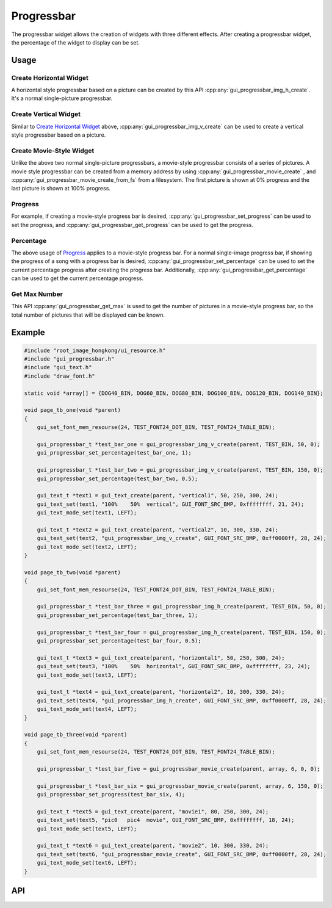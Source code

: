 ===========
Progressbar
===========

The progressbar widget allows the creation of widgets with three different effects.
After creating a progressbar widget, the percentage of the widget to display can be set.

Usage
-----

Create Horizontal Widget
~~~~~~~~~~~~~~~~~~~~~~~~

A horizontal style progressbar based on a picture can be created by this API :cpp:any:`gui_progressbar_img_h_create`.
It's a normal single-picture progressbar.

Create Vertical Widget
~~~~~~~~~~~~~~~~~~~~~~

Similar to `Create Horizontal Widget`_ above, :cpp:any:`gui_progressbar_img_v_create` can be used to create a vertical style progressbar based on a picture.

Create Movie-Style Widget
~~~~~~~~~~~~~~~~~~~~~~~~~

Unlike the above two normal single-picture progressbars, a movie-style progressbar consists of a series of pictures.
A movie style progressbar can be created from a memory address by using :cpp:any:`gui_progressbar_movie_create` , and :cpp:any:`gui_progressbar_movie_create_from_fs` from a filesystem.
The first picture is shown at 0% progress and the last picture is shown at 100% progress.

Progress
~~~~~~~~

For example, if creating a movie-style progress bar is desired, :cpp:any:`gui_progressbar_set_progress` can be used to set the progress, and :cpp:any:`gui_progressbar_get_progress` can be used to get the progress.

Percentage
~~~~~~~~~~

The above usage of `Progress`_ applies to a movie-style progress bar. For a normal single-image progress bar, if showing the progress of a song with a progress bar is desired, :cpp:any:`gui_progressbar_set_percentage` can be used to set the current percentage progress after creating the progress bar. Additionally, :cpp:any:`gui_progressbar_get_percentage` can be used to get the current percentage progress.

Get Max Number
~~~~~~~~~~~~~~

This API :cpp:any:`gui_progressbar_get_max` is used to get the number of pictures in a movie-style progress bar, so the total number of pictures that will be displayed can be known.

Example
-------

.. code-block:: c

    #include "root_image_hongkong/ui_resource.h"
    #include "gui_progressbar.h"
    #include "gui_text.h"
    #include "draw_font.h"

    static void *array[] = {DOG40_BIN, DOG60_BIN, DOG80_BIN, DOG100_BIN, DOG120_BIN, DOG140_BIN};

    void page_tb_one(void *parent)
    {
        gui_set_font_mem_resourse(24, TEST_FONT24_DOT_BIN, TEST_FONT24_TABLE_BIN);

        gui_progressbar_t *test_bar_one = gui_progressbar_img_v_create(parent, TEST_BIN, 50, 0);
        gui_progressbar_set_percentage(test_bar_one, 1);

        gui_progressbar_t *test_bar_two = gui_progressbar_img_v_create(parent, TEST_BIN, 150, 0);
        gui_progressbar_set_percentage(test_bar_two, 0.5);

        gui_text_t *text1 = gui_text_create(parent, "vertical1", 50, 250, 300, 24);
        gui_text_set(text1, "100%    50%  vertical", GUI_FONT_SRC_BMP, 0xffffffff, 21, 24);
        gui_text_mode_set(text1, LEFT);

        gui_text_t *text2 = gui_text_create(parent, "vertical2", 10, 300, 330, 24);
        gui_text_set(text2, "gui_progressbar_img_v_create", GUI_FONT_SRC_BMP, 0xff0000ff, 28, 24);
        gui_text_mode_set(text2, LEFT);
    }

    void page_tb_two(void *parent)
    {
        gui_set_font_mem_resourse(24, TEST_FONT24_DOT_BIN, TEST_FONT24_TABLE_BIN);

        gui_progressbar_t *test_bar_three = gui_progressbar_img_h_create(parent, TEST_BIN, 50, 0);
        gui_progressbar_set_percentage(test_bar_three, 1);

        gui_progressbar_t *test_bar_four = gui_progressbar_img_h_create(parent, TEST_BIN, 150, 0);
        gui_progressbar_set_percentage(test_bar_four, 0.5);

        gui_text_t *text3 = gui_text_create(parent, "horizontal1", 50, 250, 300, 24);
        gui_text_set(text3, "100%    50%  horizontal", GUI_FONT_SRC_BMP, 0xffffffff, 23, 24);
        gui_text_mode_set(text3, LEFT);

        gui_text_t *text4 = gui_text_create(parent, "horizontal2", 10, 300, 330, 24);
        gui_text_set(text4, "gui_progressbar_img_h_create", GUI_FONT_SRC_BMP, 0xff0000ff, 28, 24);
        gui_text_mode_set(text4, LEFT);
    }

    void page_tb_three(void *parent)
    {
        gui_set_font_mem_resourse(24, TEST_FONT24_DOT_BIN, TEST_FONT24_TABLE_BIN);

        gui_progressbar_t *test_bar_five = gui_progressbar_movie_create(parent, array, 6, 0, 0);

        gui_progressbar_t *test_bar_six = gui_progressbar_movie_create(parent, array, 6, 150, 0);
        gui_progressbar_set_progress(test_bar_six, 4);

        gui_text_t *text5 = gui_text_create(parent, "movie1", 80, 250, 300, 24);
        gui_text_set(text5, "pic0   pic4  movie", GUI_FONT_SRC_BMP, 0xffffffff, 18, 24);
        gui_text_mode_set(text5, LEFT);

        gui_text_t *text6 = gui_text_create(parent, "movie2", 10, 300, 330, 24);
        gui_text_set(text6, "gui_progressbar_movie_create", GUI_FONT_SRC_BMP, 0xff0000ff, 28, 24);
        gui_text_mode_set(text6, LEFT);
    }

.. raw:: html

   <br>
   <div style="text-align: center"><img src="https://docs.realmcu.com/HoneyGUI/image/widgets/progressbar.gif" width= "400" /></div>
   <br>

API
---

.. doxygenfile:: gui_progressbar.h
